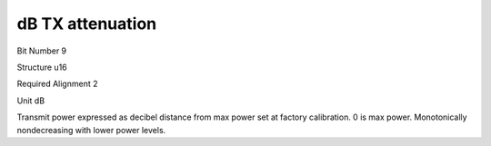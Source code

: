 dB TX attenuation
=================

Bit Number  9

Structure  u16

Required Alignment  2

Unit  dB

Transmit power expressed as decibel distance from max power set at factory calibration.  0 is max power.  Monotonically nondecreasing with lower power levels.


